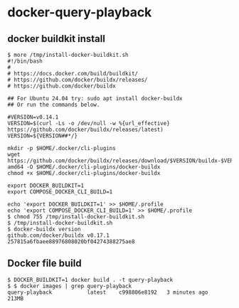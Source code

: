 * docker-query-playback
** docker buildkit install
  #+BEGIN_SRC
$ more /tmp/install-docker-buildkit.sh
#!/bin/bash
#
# https://docs.docker.com/build/buildkit/
# https://github.com/docker/buildx/releases/
# https://github.com/docker/buildx

## For Ubuntu 24.04 try: sudo apt install docker-buildx
## Or run the commands below.

#VERSION=v0.14.1
VERSION=$(curl -Ls -o /dev/null -w %{url_effective} https://github.com/docker/buildx/releases/latest)
VERSION=${VERSION##*/}

mkdir -p $HOME/.docker/cli-plugins
wget https://github.com/docker/buildx/releases/download/$VERSION/buildx-$VERSION.linux-amd64 -O $HOME/.docker/cli-plugins/docker-buildx
chmod +x $HOME/.docker/cli-plugins/docker-buildx

export DOCKER_BUILDKIT=1
export COMPOSE_DOCKER_CLI_BUILD=1

echo 'export DOCKER_BUILDKIT=1' >> $HOME/.profile
echo 'export COMPOSE_DOCKER_CLI_BUILD=1' >> $HOME/.profile
$ chmod 755 /tmp/install-docker-buildkit.sh
$ /tmp/install-docker-buildkit.sh
$ docker-buildx version 
github.com/docker/buildx v0.17.1 257815a6fbaee88976808020bf04274388275ae8
  #+END_SRC

** Docker file build
   #+BEGIN_SRC
$ DOCKER_BUILDKIT=1 docker build . -t query-playback 
$ $ docker images | grep query-playback
query-playback           latest    c998806e8192   3 minutes ago       213MB
   #+END_SRC

